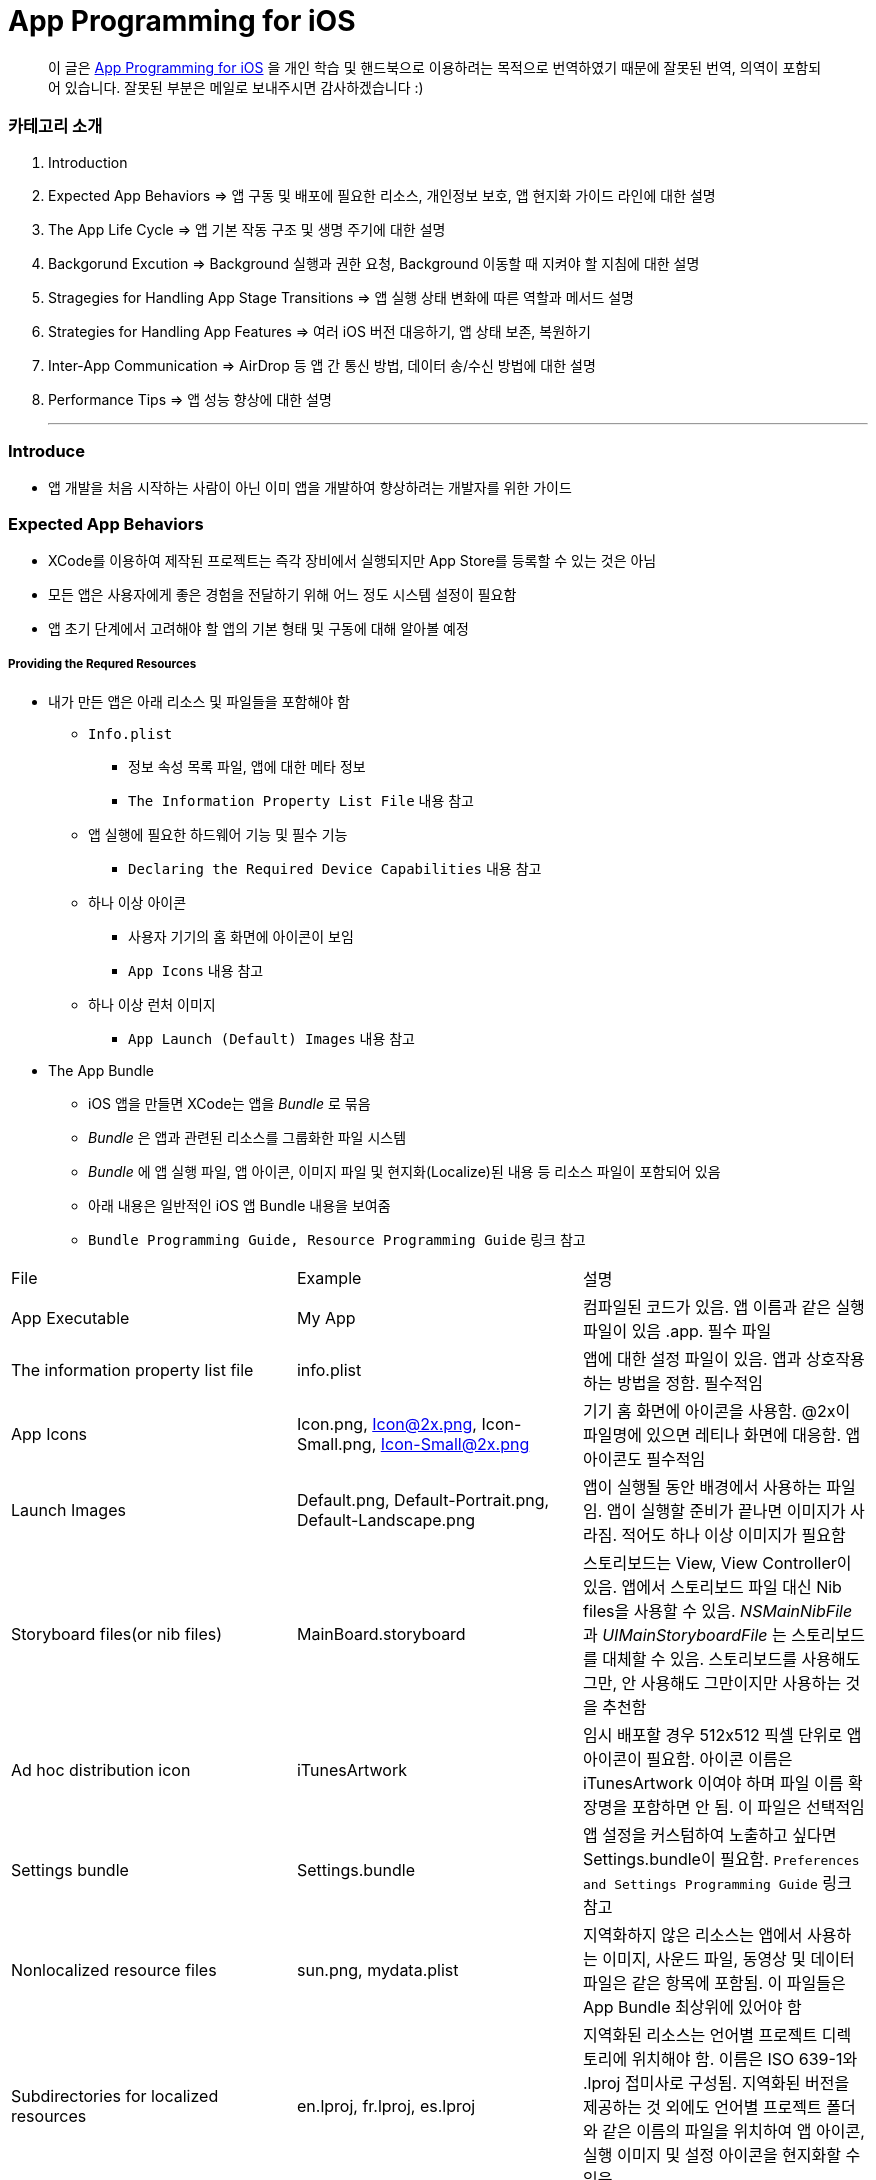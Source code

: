 = App Programming for iOS

> 이 글은 https://developer.apple.com/library/content/documentation/iPhone/Conceptual/iPhoneOSProgrammingGuide/Introduction/Introduction.html[App Programming for iOS] 을 
개인 학습 및 핸드북으로 이용하려는 목적으로 번역하였기 때문에 잘못된 번역, 의역이 포함되어 있습니다. 잘못된 부분은 메일로 보내주시면 감사하겠습니다 :)

=== 카테고리 소개
. Introduction
. Expected App Behaviors => 앱 구동 및 배포에 필요한 리소스, 개인정보 보호, 앱 현지화 가이드 라인에 대한 설명
. The App Life Cycle => 앱 기본 작동 구조 및 생명 주기에 대한 설명
. Backgorund Excution => Background 실행과 권한 요청, Background 이동할 때 지켜야 할 지침에 대한 설명
. Stragegies for Handling App Stage Transitions => 앱 실행 상태 변화에 따른 역할과 메서드 설명
. Strategies for Handling App Features => 여러 iOS 버전 대응하기, 앱 상태 보존, 복원하기
. Inter-App Communication => AirDrop 등 앱 간 통신 방법, 데이터 송/수신 방법에 대한 설명
. Performance Tips => 앱 성능 향상에 대한 설명

- - -

=== Introduce
* 앱 개발을 처음 시작하는 사람이 아닌 이미 앱을 개발하여 향상하려는 개발자를 위한 가이드

=== Expected App Behaviors
* XCode를 이용하여 제작된 프로젝트는 즉각 장비에서 실행되지만 App Store를 등록할 수 있는 것은 아님
* 모든 앱은 사용자에게 좋은 경험을 전달하기 위해 어느 정도 시스템 설정이 필요함
* 앱 초기 단계에서 고려해야 할 앱의 기본 형태 및 구동에 대해 알아볼 예정

===== Providing the Requred Resources
* 내가 만든 앱은 아래 리소스 및 파일들을 포함해야 함
** `Info.plist`
*** 정보 속성 목록 파일, 앱에 대한 메타 정보
*** `The Information Property List File` 내용 참고
** 앱 실행에 필요한 하드웨어 기능 및 필수 기능
*** `Declaring the Required Device Capabilities` 내용 참고
** 하나 이상 아이콘
*** 사용자 기기의 홈 화면에 아이콘이 보임
*** `App Icons` 내용 참고
** 하나 이상 런처 이미지
*** `App Launch (Default) Images` 내용 참고

* The App Bundle
** iOS 앱을 만들면 XCode는 앱을 _Bundle_ 로 묶음
** _Bundle_ 은 앱과 관련된 리소스를 그룹화한 파일 시스템
** _Bundle_ 에 앱 실행 파일, 앱 아이콘, 이미지 파일 및 현지화(Localize)된 내용 등 리소스 파일이 포함되어 있음
** 아래 내용은 일반적인 iOS 앱 Bundle 내용을 보여줌
** `Bundle Programming Guide, Resource Programming Guide` 링크 참고

|===
| File | Example | 설명
| App Executable | My App | 컴파일된 코드가 있음. 앱 이름과 같은 실행파일이 있음 .app. 필수 파일
| The information property list file | info.plist | 앱에 대한 설정 파일이 있음. 앱과 상호작용하는 방법을 정함. 필수적임
| App Icons | Icon.png, Icon@2x.png, Icon-Small.png, Icon-Small@2x.png | 기기 홈 화면에 아이콘을 사용함. @2x이 파일명에 있으면 레티나 화면에 대응함. 앱 아이콘도 필수적임
| Launch Images | Default.png, Default-Portrait.png, Default-Landscape.png | 앱이 실행될 동안 배경에서 사용하는 파일임. 앱이 실행할 준비가 끝나면 이미지가 사라짐. 적어도 하나 이상 이미지가 필요함
| Storyboard files(or nib files) | MainBoard.storyboard | 스토리보드는 View, View Controller이 있음. 앱에서 스토리보드 파일 대신 Nib files을 사용할 수 있음. _NSMainNibFile_ 과 _UIMainStoryboardFile_ 는 스토리보드를 대체할 수 있음. 스토리보드를 사용해도 그만, 안 사용해도 그만이지만 사용하는 것을 추천함
| Ad hoc distribution icon | iTunesArtwork | 임시 배포할 경우 512x512 픽셀 단위로 앱 아이콘이 필요함. 아이콘 이름은 iTunesArtwork 이여야 하며 파일 이름 확장명을 포함하면 안 됨. 이 파일은 선택적임
| Settings bundle | Settings.bundle | 앱 설정을 커스텀하여 노출하고 싶다면 Settings.bundle이 필요함. `Preferences and Settings Programming Guide` 링크 참고
| Nonlocalized resource files | sun.png, mydata.plist | 지역화하지 않은 리소스는 앱에서 사용하는 이미지, 사운드 파일, 동영상 및 데이터 파일은 같은 항목에 포함됨. 이 파일들은 App Bundle 최상위에 있어야 함
| Subdirectories for localized resources | en.lproj, fr.lproj, es.lproj | 지역화된 리소스는 언어별 프로젝트 디렉토리에 위치해야 함. 이름은 ISO 639-1와 .lproj 접미사로 구성됨. 지역화된 버전을 제공하는 것 외에도 언어별 프로젝트 폴더와 같은 이름의 파일을 위치하여 앱 아이콘, 실행 이미지 및 설정 아이콘을 현지화할 수 있음
|===

* The Information Property List File
** info.plist 파일은 앱 구성에 관한 중요한 정보가 포함되어 있으며 구조화된 파일
** App Store, iOS에서 앱의 기능을 확인하고 리소스를 찾는 데 사용함
** 모든 앱은 info.plist를 포함해야 함
** 기본으로 제공하는 필수 항목에 대한 기본값은 설정되어 있음. 그러나 기능을 위해 설정 추가나 변경을 할 수 있음 
** 가능하면 General, Capabilities 탭을 이용하여 앱의 구성 정보를 선택하는 것이 좋지만 특정한 환경 설정은 Info나 다른 탭에서 설정할 수 있음 
*** Info 탭에서 하드웨어 사양을 설정할 수 있음
*** Wi-Fi 연결, Custom URL 스키마, 사진 앨범 접근 등을 위해서 info.plist에 해당 사항에 맞는 키를 설정해줘야 함
*** `Document-Based App Programming Guide for iOS, Using URL Schemes to Communicate with Apps.` 링크 참고
*** info.plist의 다양한 키와 값에 관해서 확인하려면 `Information Property List Key Reference - Info.plist Keys and Values` 링크 참고

* App Icons
** 모든 앱은 기기의 홈 화면과 앱 스토어에 보여줄 아이콘을 제공해야 함
** 앱 아이콘은 Image Assets에 포함됨
** 아이콘 디자인 가이드는 `HIG - iOS Design Themes` 링크 참고

* App Launch (Default) Images
** 앱이 처음 시작할 때 잠깐 보여주는 이미지
** 앱 실행할 준비가 끝나면 런치 이미지가 사라짐
** 앱이 Foreground에서 Background로 들어갈 때 사용 중인 앱의 스냅샷이 생성되고 다시 Foreground로 다시 돌아올 때 런치 이미지가 아닌 스냅샷을 활용함
** 오랫동안 앱을 실행하지 않으면 스냅샷을 삭제하고 기존 런치 이미지를 활용함
** 런치 이미지 가이드는 `HIG - iOS Design Themes` 링크 참고

===== Supporting User Privacy
* 사용자 개인 정보 보호는 매우 중요함. 대부분 iOS 장비는 개인 정보를 포함하고 있음
* 개인 정보를 사용하기 위해 각 나라의 해당 법률에 준수하고 사용자 동의를 얻은 후 접근해야 함
* 데이터에 대한 접근 요청해야 함. 앱의 info.plist 파일에 접근하려고 하는 데이터나 리소스가 필요한 이유를 제공해야 함
* 사용자 필요에 따라 접근 권한을 비활성화할 수 있는 설정도 제공해야 함
* 접근 요청이 필요한 항목은 여러 유형이 있음
** 블루투스, 캘린더, 카메라, 접근, 건강 정보, 홈킷, 위치, 모션, 음악 및 동영상 라이브러리, 사진, Siri , 음성, TV 등
* 자료를 수집하여 저장할 때 로컬이면 암호화된 형식으로 저장해야 함. 네트워크를 통해 데이터를 보낼 때 App Transport Security를 사용함
** `Strategies for Implementing Specific App Features - Protecting Data Using On-Disk Encryption 내용이나 NSAppTransportSecurity 링크 참고`
* 앱에서 _ASIdentifierManager_ 사용하는 경우 `advertisingTrackingEnabled 프로퍼티` 의 값을 준수해야 함
** NO => 제한된 광고 목적에만 사용해야 함 
* 장치 식별자를 사용하면 안 됨. iOS 5.0 이상부터 사용할 수 없으며 해당 식별자를 사용하는 새로운 앱이나 업데이트를 허용하지 않음
** `UIDevice의 identifierForVendor 프로퍼티나 ASIdentifierManager의 advertisingIdentifier 프로퍼티`
* _앱에서 보호된 항목에 접근하려면 시스템에서 사용자에게 접근 권한을 요청하는 Alert를 표시함. iOS 10부터 info.plist에 각각 개인 정보를 활용하려는 목적 문구를 보여주며 접근 권한 요청 Alert에 보이도록 해야함_

===== Internationalizing Your App
* iOS 앱은 여러 나라에 배포할 수 있기 때문에 앱 내용을 지역화하면 많은 사용자에게 다가갈 수 있음
* 내용을 현지화 하는 과정은 간단함
** 모든 사용자가 지향하는 내용을 현지화할 수 있는 리소스 파일로 분리하고 해당 내용을 저장할 수 있는 언어별 프로젝트(.lproj) 폴더를 제공함
** Locale 별로 작업할 때 날짜 및 숫자 형식 등을 사용하는 것을 의미함
** 현지화할 수 있는 리소스 유형
*** 스토리보드 또는 Nib file
*** .strings 확장명으로 끝나는 파일. 문자열 파일
*** 이미지 파일 => 저작권, 문화권에 관한 확인이 필요함
*** 비디오 및 오디오 파일 => 언어, 문화별 내용이 포함되어 있지 않다면 멀티미디어 파일은 지역화하지 않음

=== The App Life Cycle
* 앱은 개발자가 작성한 코드와 시스템 프레임워크 간의 정교한 상호작용임
* 시스템 프레임워크는 모든 앱의 실행에 필요한 기본적인 인프라를 제공함. 개발자는 앱에 어울리는 모양과 느낌을 코드로 구현함
* 상호작용을 효과적으로 하기 위해서 iOS 인프라 구조와 어떻게 돌아가는지 이해가 필요함
* iOS 프레임워크는 `Model-View-Controller, Deletgate 패턴` 과 같은 것에 구현하는데 의존함. 이러한 디자인 패턴을 이해하는 것도 중요함

===== The Main Function
* 모든 C 기반의 프로그램과 같이 iOS 진입점도 main 함수. 다만, 차이점은 iOS 앱은 main 함수를 직접 작성하지 않는다는 것
* 대신 XCode가 대신 만들며 XCode가 제공한 main 함수는 절대 변경하면 안됨
* main 함수의 유일한 역할은 UIKit 프레임워크에 제어권을 넘김
* _UIApplicationMain_ 함수는 앱의 핵심 객체를 만들고 스토리보드 파일로부터 UI를 로드하고 초기 설정을 위한 코드를 호출하고 앱의 실행 루프를 동작함
* 개발자는 스토리보드 파일들과 초기화 코드를 제공하면 됨

===== The Structure of an App
* 앱을 시작하는 동안 _UIApplicationMain_ 함수는 여러 핵심 객체를 설정하고 앱 실행을 준비함
* _UIApplication_ 객체는 모든 iOS 앱의 핵심. 시스템과 앱의 객체들 사이의 상호 작용을 원할하게 함
* 아래 이미지를 통해 알아야 할 점은 iOS 앱은 *View-Model-Controller* 아키텍처를 사용한다는 것
* MVC 패턴은 앱의 데이터와 비즈니스 로직을 시각적인 표현으로부터 분리함
* MVC 패턴은 화면 크기가 다른 여러 장치에서 실행할 수 있는 앱을 만들 수 있도록 중요한 역할을 함

image:./image/key-objects-in-ios-app.png[]

* The role of objects in an iOS app
** `UIApplication` 객체
*** _UIApplication_ 객체는 이벤트 루프와 상위 수준의 앱 동작을 관리함
*** 앱 전환과 특별한 이벤트(수신 알림 등)의 담당 Delegate에게 알려줌 
*** 서브 클래스없이 _UIApplication_ 객체를 그대로 사용해야 함
** `App delegate` 객체
*** _UIApplication_ 과 함께 동작하여 앱의 초기화, 상태 전환과 많은 앱 이벤트를 처리함
*** 모든 앱에서 존재할 수 있는 유일한 객체이기 때문에 앱의 데이터 초기화할 때 많이 사용함
** `Documents and data model` 객체
*** 앱의 내용을 저장하며 앱에만 적용됨
*** `Document-Based Applications in iOS` 링크 참고
** `View Controller` 객체
*** _View Controller_ 객체는 화면에서 앱 콘텐츠의 프레젠테이션을 관리함
*** 단일 View와 View의 하위 View를 관리함
*** _UIViewController_ 클래스는 모든 View Controller 객체의 기본 클래스임
*** View 로딩, 프리젠테이션, 화면 회전에 대한 응답 그리고 몇 가지 시스템 표준 동작을 기본으로 제공함
*** UIKit과 다른 프레임워크는 Picker, Tab Bar, Navigation 인터페이스를 구현할 수 있도록 추가적으로 View Controller 클래스들을 정의함
*** `View, View Controller(The Role of View Controllers를 번역함)` 링크 참고 
** `UIWindow` 객체
*** _UIWindow_ 객체는 화면에서 하나 이상 View의 프리젠테이션 표현을 조정함 
*** 대부분 앱은 콘텐츠를 제공하는 Window는 하나지만 다른 앱에서 Window가 여러 개 일 수 있음
*** 앱 콘텐츠를 변경하려면 Window에 대응하여 보여지는 View를 View Controller 사용해서 바꿔야 함
*** View를 소유하는 것 외에도 Window는 _UIApplication_ 객체와 함께 동작하여 View와 View Controllr까지 이벤트를 전달함
** `View 객체(UIView)와 Control 객체(UIControl), Layer 객체`
*** _View와 Control은 앱 콘텐츠의 시각적인 표현을 제공함_
*** _View_ 는 지정된 영역에 내용을 그리고 그 영역 내의 이벤트에 응답하는 객체
*** _Control_ 은 Button, Textfield, Toggle Switch 같은 View의 특수한 유형
*** UIKit 프레임워크는 다양한 유형의 콘텐츠를 보여주기 위해 표준 View를 제공함
*** _UIView 의 서브클래스_ 를 통해 Custom View도 정의할 수 있음

===== The Main Run Loop
* 앱의 _Main Run Loop_ 는 모든 사용자 관련 이벤트를 처리함
* UIApplication 객체를 실행할 때 Main Run Loop를 설정함
* 이를 사용해 이벤트 처리하고 UI를 업데이트함
* Main Run Loop는 앱의 Main Thread에서 실행되고 _사용자 이벤트가 입력되면 차례대로 처리함_

image:./image/main-run-loop.png[]

* iOS에서 다양한 이벤트를 제공함
* 대부분 이벤트는 앱의 Main Run Loop를 통해 전달되지만, 일부 이벤트는 그렇지 않음
* 일부 이벤트는 _Delegate_ 객체를 통해 보내거나 개발자가 제공한 Block을 통해 전달됨
* 터치, 원격 제어, 모션, 가속도계 및 자이로 스코프 이벤트 등이 있음. `Event Handling Guide for UIKit Apps` 링크 참고

|===
| Event Type | Delivered To.. | 설명
| Touch | 이벤트를 발생한 View 객체 | View는 Responder 객체. View에 의해 처리되지 않은 모든 Touch 이벤트를 처리하기 위해 Responder Chain으로 전달됨
| Remote control, Shake motion events | First `Responder Object` | 원격 제어 이벤트는 미디어 재생을 제어하기 위한 것. 헤드폰 및 기타 악세사리에 의해 발생함
| Accelerometer, Magnetometer, Gyroscope | 사용자가 지정한 객체 | 가속도계, 자력계, 자이로 스코프 하드웨어는 사용자가 지정한 객체로 전달됨
| Location | 사용자가 지정한 객체 | Core Location Framework를 사용하여 위치 이벤트를 수신할 수 있도록 위치를 등록해야 함. `Location and Maps Programming Guide` 링크 참고
| Redraw | 업데이트가 필요한 View | Redraw 이벤트는 이벤트 객체를 포함하지 않지만, View를 그리기 위해 View 자체를 호출함. `Drawing and Printing Guide for iOS` 링크 참고
|===

* 터치, 원격 제어 같은 일부 이벤트는 _Reponder Object_ 에 의해 처리됨
* Responder Object 는 앱 어디에나 있음. _UIApplication_ 객체, View 객체, View Controller는 모두 Responder 객체
* 대부분 이벤트는 특정 Responder 객체를 대상이 되지만 처리되지 않은 일부 이벤트를 처리하기 위해 다른 Responder 객체(Responder Chain)에 의해 전달됨
** 예를 들어 View에서 처리되지 않은 이벤트를 Superview나 View Controller로 전달됨
* Control 객체(Button, Toggle Switch)에서 발생하는 터치 이벤트는 View에서 발생하는 터치 이벤트와 다르게 처리됨
* Control 과 상호작용 하는 방법이 제한적이므로 상호작용에 대한 Action 메세지를 다시 포장하여 적절한 Target 객체에 배달됨
* `Target-Action` 디자인 패턴은 앱에서 작성한 코드의 실행을 위해 Control를 쉽게 이용할 수 있게 해줌

===== Execution States for Apps
* 앱은 아래 상태 중 하나를 가짐
* iOS 시스템은 전체 시스템을 통해 일어나는 작업에 대한 응답으로 앱을 여러 가지 상태로 이동시킴
** 예를 들어 사용자가 홈 버튼을 누르거나 전화가 걸려 오거나 다른 여러 번 중단이 발생하면 현재 실행 중인 앱을 비활성으로 바꿈
* App 상태
** _Not running_ => 앱이 실행되지 않았거나 시스템에 의해 종료된 상태
** _Inactive_ => 앱이 Foreground에서 실행하지만, 사용자 이벤트를 받지 못하는 상태
** _Active_ => 앱이 Foreground에서 실행되고 사용자 이벤트를 받을 수 있는 상태
** _Background_ => 앱이 Background에서 실행되고 있는 상태. `Background Execution` 참고
** _Suspended_ => Background에 있는 앱이 더 실행하지 않고 정지한 상태

image:./image/state-change-in-ios-app.png[]

* 대부분 상태 전환은 App Delegate의 메서드를 호출함. 상태 변화에 대해 대응할 수 있음
** `application:willFinishLaunchingWithOptions` => 앱에서 처음으로 코드를 실행함
** `applicationDidBecomeActive` => 앱이 Foreground로 전환되는 시점을 알려줌
** `applicationWillResignActive` => 앱이 Foreground 상태에서 Inactive 되는 시점
** `applicationDidEnterBackground` => 앱이 Background에서 실행되고 있으며 언제든지 정지될 수 있음을 알림
** `applicationWillEnterForeground` => 앱이 Background에서 Foreground로 진입하고 있지만, 아직 Active 상태는 아님
** `applicationWillTerminate` => 앱이 종료되고 있음을 알리는 메소드. 하지만 앱이 시스템에 의해 정지되었을 때 호출되지 않음

===== App Termination
* 앱은 언제든지 종료될 수 있어야 함. 종료되기 전 사용자 정보를 저장하거나 특별한 기능을 수행하기 위해 기다리지 않음
* 시스템에 의한 앱 종료는 앱 수명 주기에서 정상적인 부분이며 시스템이 사용하지 않은 메모리를 회수하여 다른 앱을 실행할 수 있는 공간을 확보하기 위해 종료함
* 그러나 오작동하거나 앱이 응답하지 않은 경우에도 앱이 종료될 수 있음. 중지된 앱은 종료될 때까지 알림을 받지 않음. 시스템은 종료하고 해당 메모리를 회수함
* 앱이 현재 Background에서 실행 중이며 일시 중지되지 않고 종료 전이라면 _AppDelegate의 applicationWillTerminate_ 호출함

===== Threads and Concurrency
* 시스템은 기본적으로 앱의 Main Thread를 생헝성함. 필요에 따라 추가 Thread를 생성하여 다른 작업을 수행할 수 있음
* iOS 앱은 개발자가 직접 Thread를 만들고 관리하는 대신 `Grand Central Dispatch(GCD), Operation Objects, Asynchronous Programming` 을 사용하는 것을 권장함
* GCD를 이용하면 수행하고 싶은 작업과 작업 순서를 정할 수 있음. 그러나 시스템이 사용 가능한 CPU에서 해당 작업을 가장 효과적으로 수행할 수 방법을 결정하는 게 좋음. 시스템이 Thread를 관리하면 개발자가 작성해야 할 코드가 단순해지고 정확성을 높일 수 있으며 전반적인 성능이 향상됨
* Thread와 동시성을 생각할 때 다음을 고려해야 함
** View, Core Animation, UIKit과 관련된 클래스들은 Main Thread에서 실행되어야 함. 하지만 이것에도 예외가 있음. Image 조작은 Background Thread에서 발생할 수 있음
** 오래 걸리는 작업은 Background Thread에서 수행해야 함. 네트워크 접근, 파일 접근, 대용량 데이터를 처리할 때 GCD를 이용하여 비동기로 수행해야 함
** Main Thread에서 사용자 인터페이스 설정과 관련한 작업만 해야 함. 이외에 작업은 비동기적으로 실행해야 하며 처리가 완료되는 즉시 사용자에게 보여줘야 함

=== Background Execution
* 사용자가 앱을 사용하지 않으면 시스템은 앱을 Background 상태로 전환함
* 일반적으로 Background 상태는 Suspend(정지) 상태로 이어짐
* 앱을 정지시키는 일은 배터리 수명을 향상하는 일이며 다른 앱이 Foreground에서 실행될 수 있는 리소스를 제공함
* 하지만 모든 앱이 Backgorund에서 정지하는 것은 아님
** 예를 들어 하이킹 앱은 시간 경과에 따라 Background에서도 사용자 위치를 추적해야 하며 오디오 앱은 잠금화면에서 음악을 계속 재생할 수 있어야 함. 그리고 Background에서 콘텐츠를 내려받을 때도 있음
* Background에서 앱을 실행하는 것이 필요하다고 생각이 들면 iOS는 배터리를 많이 사용하지 않고 효율적으로 수행할 수 있도록 다음과 같은 기술을 제공하며 크게 3가지로 나눌 수 있음
** Foreground에서 짧은 시간의 작업을 하는 앱은 Background로 전환할 때 해당 작업의 완료할 시간을 요청할 수 있음
** Foreground에서 다운로드를 시작하는 앱은 다운로드 관리를 시스템에서 전달할 수 있으므로 다운로드 하는 동안 앱이 중지되거나 종료될 수 있음
** 특정 유형의 작업을 지원하기 위해 Background에서 실행하는 앱은 하나 이상 Background 실행 모드에 대한 지원을 선언할 수 있음
* 사용자가 다른 앱을 실행하였거나 사용자가 기기를 잠그고 바로 사용하지 않는 경우 앱이 의미 있는 작업을 하지 않는다는 신호
* Background에서 계속 앱을 실행하면 배터리가 소모되고 완전히 종료될 수 있기 때문에 가능하면 Background 작업은 피해야 함

===== Executing Finite-Length Tasks
* Background로 이동한 앱이 작업을 완료하기 위해 약간의 시간이 필요하다면 _UIApplication의 beginBackgroundTaskWithName:expirationHandler:, beginBackgroundTaskWithExpirationHandler:_ 메서드를 호출하여 작업을 완료할 수 있을 때까지 시간을 요청할 수 있음
* 이 메서드 중 하나를 호출하면 일시적으로 앱의 일시 중지가 지연되어 작업을 완료할 수 있음
* 작업이 끝나면 _endBackgroundTask_ 메서드를 호출하여 작업이 끝난 것을 시스템에 알림
** _beginBackgroundTaskWithName:expirationHandler: 또는 beginBackgroundTaskWithExpirationHandler:_ 메서드를 호출할 때마다 유일한 토큰을 생성하고 해당 작업과 연관됨. 작업이 완료되면 해당 토큰과 함께 _endBackgroundTask_ 메서드를 호출하여 완료되었음을 시스템에 알림
* _UIApplication의 backgroundTimeRemaining_ 를 통해 작업의 남은 시간을 확인할 수 있음
* Expiration Handler를 사용하면 작업을 종료하기 전에 코드를 추가할 수 있지만, 코드를 실행하는데 너무 오래 걸리지 말아야 함

===== Downloading Content in the Background
* 파일 다운로드 할 때 _NSURLSession(URLSession)_ 객체를 이용해 다운로드 해야 앱이 중지되거나, 종료될 경우 시스템에서 다운로드 과정을 제어할 수 있음
* Background 다운로드 지원하는 객체를 만드는 과정은 아래와 같음
** _NSURLSessionConfiguration의 backgroundSessionConfigurationWithIdentifier:_ 메서드를 사용해 설정 객체를 만듬
** _sessionSendsLaunchEvents_ 프로퍼티 값을 YES로 설정
** Foreground 있을 때 앱이 전송을 시작하면 설정 객체의 임의 속성을 YES로 설정하는 것이 좋음
** 설정 객체의 속성값을 설정함
** _NSURLSession_ 객체를 만들기 위해 설정 객체를 사용함
* 앱이 실행 중이면 작업이 완료되었을 때 세션 객체는 일반적인 방식으로 delegate에게 알려줌
* 작업이 끝나지 않은 상태에서 시스템이 앱을 종료하면 시스템은 Background 작업을 계속 관리함
* 사용자가 강제로 앱을 종료하면 보류 중인 작업을 취소함

===== Implementing Long-Running Tasks
* 구현하기 위해 많은 시간이 필요한 경우, Backgorund에서 실행할 수 있는 권한을 요청해야 함
** Backgorund에서 음이 들리는 콘텐츠가 재생되는 앱. 예를 들어 음악 플레이어 앱
** Backgorund에서 오디오 콘텐츠를 녹음하는 앱
** 매시간 사용자 위치 정보를 알려주는 앱. Navigation 앱
** VoIP에서 음성을 지원하는 앱
** 주기적으로 새로운 내용을 내려받고 처리해야 하는 앱
** 외부 악세사리를 주기적으로 업데이트 받아야 하는 앱
* XCode에서 `Project Settings -> Capabilities tab -> Background Modes` 활성화함
* Info.plist에서 _UIBackgroundMode_ 키가 추가됨

|===
| XCode Background Mode | UIBackgroundModes Value 
| Audio and AirPlay | audio
| Location updates | location
| Voice over IP | voip
| Newsstand downloads | newsstand-content
| External accessory communication | external-accessory
| Uses Bluetooth LE accessories | bluetooth-central
| Acts as a Bluetooth LE accessory | bluetooth-peripheral
| Background fetch | fetch
| Remote notifications | remote-notification
|===

* 구현하는 방법은 `[Background Execution] Tracking the User’s Location -> Communicating with a Bluetooth Accessory` 본문 내용 참고

===== Getting the User’s Attention While in the Background
* 앱이 Background에 있거나 실행 중이지 않을 때 앱이 관심을 끄는 방법 중 _Notification_ 하나
** 로컬 알림 사운드
** 배지
** 알림 기능
* 위 3가지 기능을 조합하여 사용자에게 알릴 수 있으며 사용자가 Foreground로 앱을 되돌려 놓을지 결정해야 함
* Foreground에서 이미 앱이 실행 중이라면 로컬 알림은 사용자에게 전달되지 않음
* Notification 구현하는 방법
** 로컬 알림을 예약하려면 _UILocalNotification_ 클래스 인스턴스를 만들고 알림 매개변수를 구현함
** _UIApplication_ 클래스의 메서드를 이용해 일정을 예약할 수 있음
** 로컬 알림 객체는 알림 유형(사운드, 경고, 배지) 또는 알림 시간에 대한 정보가 들어있음
** _UIApplication_ 클래스의 메서드는 바로 전달하거나 예약된 시간에 알림 기능을 제공함
** App Delegate의 `application:didReceiveLocalNotification:` 메서드로 호출할 수 있음
** 로컬 알림으로 지원할 수 있는 사운드 파일 유형은 _PCM, MA4, μ-Law, or a-Law_ 이며 기본 경고 소리는 _UILocalNotificationDefaultSoundName_ 클래스를 이용할 수 있음
** _UIApplication_ 클래스의 메서드를 통해 알림 목록을 가져오거나 예약된 알림 일정을 취소할 수 있음
* `Local and Remote Notification Programming Guide` 링크 참고

===== Understanding When Your App Gets Launched into the Background
* Backgorund에서 실행을 지원하는 앱은 시스템이 이벤트 처리를 위해 재실행시킬 수 있음
* 사용자가 앱을 강제종료시킨 것 이외에 앱이 종료되었을 때 시스템은 아래 목록 중 이벤트가 발생한다면 재실행시킬 수 있음
** 위치 앱
*** 시스템이 기준에 충족하는 위치 업데이트를 받음
*** 장치가 등록된 영역에 들어갔거나 나감
** 오디오 앱
*** 일부 데이터를 처리함
*** 음악을 재생하거나 마이크를 사용하는 앱
** 블루투스 앱
*** 앱에 연결된 주변 기기에서 데이터를 수신함
*** 앱이 중앙에서 명령을 받음
** Backgorund에서 다운로드하는 앱
*** 푸시 알림이 앱에 도착하고 값이 1로 가지고 있는 콘텐츠 키를 포함하고 있는 알림 Payload
*** 새로운 콘텐츠를 다운로드 하기 위해 
*** _NSURLSession(URLSession)_ 클래스를 사용하여 Backgorund에서 콘텐츠를 다운받는 앱일 때, 해당 세션 객체가 다운로드가 성공하거나 실패함
* 사용자가 강제 종료한 앱은 시스템이 재시작하지 않음. 그러나 한 가지 예외가 있음. iOS 8 이후, 위치 앱이 강제종료되었을 때 재실행함
* 기기에서 비밀번호로 보호되어 있다면 먼저 기기 잠금을 해제해야 Background 앱을 실행할 수 있음

===== Being a Responsible Background App
* Foreground 앱이 시스템 리소스, 하드웨어 사용과 관련해서 항상 Backgorund 앱보다 우선순위가 높음
* Backgorund에서 실행되는 앱은 이러한 차이에 준비하고 Background에서 작동할 때 행동을 맞춰야 함
* 앱이 Background에서 이동할 때 지켜야 할 몇 가지 지침이 준수해야 함
** 코드에서 OpenGL ES를 부르면 안 됨
*** Backgorund에서 실행하는 동안 _EAGLContext_ 객체를 만들거나 OpenGL ES 드로잉 명령어를 날리면 안됨
*** 앱이 바로 죽어버림. 그래서 앱이 Background로 이동하기 전에 위 내용을 처리해야 함
*** Background에서 OpenGL ES 다루는 방법은 `OpenGL ES Programming Guide > implementing a Multitasking-aware OpenGL ES Application` 링크 참고
** 앱이 정지되기 전까지 Bonjour 관련 서비스를 취소해야 함
*** 앱이 Backgorund 이동해 정지하기 전에 Bonjour에서 등록 취소하고 네트워크 서비스와 관련된 수신 대기 소켓을 닫아야 함
*** 정지된 앱은 Request에 응답할 수 없음
*** 만약 Bonjour 서비스를 직접 종료하지 않으면 서비스가 자동으로 종료됨
** 네트워크 기반 소켓의 연결 오류를 처리할 수 있는 준비해야 함
*** 시스템은 여러 가지 이유로 앱이 정지된 동안 소켓 연결을 끊을 수 있음
*** 신호 손실이나 네트워크 전환 오류 등 다른 네트워크 오류에 준비해야 예상치 못한 문제가 발생하지 않음
*** 앱을 다시 시작해 소켓을 사용한다면 연결만 다시 설정해주면 됨
** 앱이 Background 상태로 이동하기 전에 앱을 저장해야 함
*** 메모리가 부족할 때 정지한 앱을 먼저 제거함
*** 정지된 앱의 메모리가 해제되기 전에 앱에서 알림이 제공되지 않기 때문에 iOS 6 이상부터 상태보존 메커니즘을 활용해 앱의 인터페이스 상태를 디스크에 저장해야 함
*** `Preserving Your App’s Visual Appearance Across Launches` 참고
** Background 이동할 때 불필요한 Strong 참조는 없애야 함
*** 앱에서 객체(특히 이미지)의 In-memory 캐시를 많이 유지하는 경우, Backgorund로 이동할 때 해당 캐시에 대한 Strong 참조는 제거해야 함
*** `Reduce Your Memory Footprint` 참고
** 정지되기 전에 공유 시스템 자원 사용을 중지해야 함
*** 주소록이나 캘린더 같은 공유 시스템 리소스와 상호 작용하는 앱은 정지되기 전에 해당 리소스 사용을 중지해야 함
*** Foreground 앱에 리소스 사용에 우선순위가 있음
*** 앱이 정지된 동안 리소스를 사용하는 것이 발견되면 그 앱을 종료시킴
** Window와 View 업데이트하면 안 됨
*** 앱이 Background에 있을 경우 View 표시가 되지 않기 때문에 업데이트하는 것을 피해야 함
*** 그러나 앱의 스냅 샷을 만들기 전 Window 내용을 업데이트 해야 하는 경우는 Backgorund에서 업데이트가 필요함
** 외부 악세사리에 대한 연결 알림 및 연결 해제 알림에 응답해야 함
*** 외부 악세사리와 통신하는 앱은 앱이 Backgorund로 이동할 때 시스템에서 자동으로 연결 해제 알림을 보냄
*** 앱은 이 알림에 대해 등록해야 하며 현재 악세사리 세션을 종료하는 데 사용해야 함
*** 앱이 Foreground로 다시 이동하면 연결 알림이 전달되어 앱을 다시 연결할 수 있음
*** `External Accessory Programming Topics` 링크 참고
** Background로 이동할 때 활성화된 경고 창을 정리해야 함
*** 앱이 Backgorund로 전환할 때 시스템이 자동으로 _UIActionSheet 또는 UIAlertView_ 를 닫지 않기 때문에 Backgorund 이동 전에 적절한 처리가 필요함
** Backgorund로 이동하기 전에 View에 민감한 정보를 제거해야 함
*** 앱이 Backgorund로 이동할 때 시스템은 앱 Main Window의 스냅 샷으로 찍은 다음, 다시 Foreground로 옮겨질 때 Main Window에 표시함
*** _applicationDidEnterBackground:_ 메서드가 돌아오기 전에 비밀번호나 다른 민감한 개인정보를 숨겨야 함
** Backgorund에 있는 동안 최소한 작업을 수행해야 함
*** Background에게 처리할 수 있는 시간이 많지 않음. 만약 Backgorund 처리로 시간을 많이 쓴다면 시스템이 종료하거나 조절함
* 메모리가 부족하여 앱을 종료할 때, 종료하기 전에 App Delegate는 _applicationWillTerminate:_ 메서드를 호출하여 최종 작업을 완료함

===== Opting Out of Background Execution 
* Backgorund에서 앱이 실행되는 것이 원하지 않다면 `Info.plist > UIApplicationExitsOnSuspend 키, 값을 YES` 로 설정하면 됨
* 앱의 옵션을 해제하면 Not-running, Inactive, Actvie 상태로 순환하거나 Backgorund나 정지된 상태로 들어가지 않음
* 사용자가 앱을 종료하기 위해 홈 버튼을 누를 때, _App Delegate의 applicationWillTerminate:_ 메서드는 앱이 종료되기 전에 5초간 정리하고 난 뒤 Not-running 상태가 됨
* Backgorund 실행하는 옵션을 해제하는 것은 권장하지 않지만 특정 상황에서 기본 옵션이 될 수 있음
** 코딩을 통해 앱의 복잡성이 커지는 경우 앱을 종료하는 것이 더 나은 방법일 수 있음
** 또한 앱이 메모리를 많이 사용하고 쉽게 해제할 수 없을 때 시스템이 앱을 종료하여 다른 앱 실행을 위해 메모리를 확보할 수 있음


=== 참고
* https://developer.apple.com/library/content/documentation/iPhone/Conceptual/iPhoneOSProgrammingGuide/Introduction/Introduction.html[App Programming for iOS]
* https://developer.apple.com/library/content/referencelibrary/GettingStarted/DevelopiOSAppsSwift/index.html#//apple_ref/doc/uid/TP40015214[Start Developing iOS Apps (Swift)]
* https://developer.apple.com/documentation/#//apple_ref/doc/uid/TP40007898[Apple Developer Documentation]
* https://developer.apple.com/library/content/documentation/iPhone/Conceptual/iPhoneOSProgrammingGuide/ExpectedAppBehaviors/ExpectedAppBehaviors.html#//apple_ref/doc/uid/TP40007072-CH3-SW9[Bundle 설명]
* https://developer.apple.com/library/content/documentation/Cocoa/Conceptual/UserDefaults/Introduction/Introduction.html#//apple_ref/doc/uid/10000059i[Preferences and Settings Programming Guide]
* https://developer.apple.com/library/content/documentation/iPhone/Conceptual/iPhoneOSProgrammingGuide/ExpectedAppBehaviors/ExpectedAppBehaviors.html#//apple_ref/doc/uid/TP40007072-CH3-SW4[Nib file 설명]
* https://developer.apple.com/library/content/documentation/CoreFoundation/Conceptual/CFBundles/Introduction/Introduction.html#//apple_ref/doc/uid/10000123i[Bundle Programming Guide]
* https://developer.apple.com/library/content/documentation/Cocoa/Conceptual/LoadingResources/Introduction/Introduction.html#//apple_ref/doc/uid/10000051i[Resource Programming Guide]
* https://developer.apple.com/library/content/documentation/DataManagement/Conceptual/DocumentBasedAppPGiOS/Introduction/Introduction.html#//apple_ref/doc/uid/TP40011149[Document-Based Applications in iOS]
* https://developer.apple.com/library/content/documentation/General/Reference/InfoPlistKeyReference/Introduction/Introduction.html#//apple_ref/doc/uid/TP40009247[Information Property List Key Reference - Info.plist Keys and Values] 
* https://developer.apple.com/ios/human-interface-guidelines/overview/themes/[HIG - iOS Design Themes]
* https://developer.apple.com/library/content/documentation/General/Reference/InfoPlistKeyReference/Articles/CocoaKeys.html#//apple_ref/doc/uid/TP40009251-SW33[NSAppTransportSecurity]
* https://developer.apple.com/library/content/documentation/iPhone/Conceptual/iPhoneOSProgrammingGuide/TheAppLifeCycle/TheAppLifeCycle.html#//apple_ref/doc/uid/TP40007072-CH2-SW1[Model-View-Controller 설명]
* https://developer.apple.com/library/content/documentation/iPhone/Conceptual/iPhoneOSProgrammingGuide/TheAppLifeCycle/TheAppLifeCycle.html#//apple_ref/doc/uid/TP40007072-CH2-SW1[Storyboard 설명]
* https://developer.apple.com/documentation/uikit/uiapplication[UIApplication]
* https://developer.apple.com/library/content/documentation/iPhone/Conceptual/iPhoneOSProgrammingGuide/TheAppLifeCycle/TheAppLifeCycle.html#//apple_ref/doc/uid/TP40007072-CH2-SW1[App Delegate 설명]
* https://wiki.yuaming.com/ios/view-view-controller.html[View, View Controller]
* https://developer.apple.com/library/content/documentation/iPhone/Conceptual/iPhoneOSProgrammingGuide/TheAppLifeCycle/TheAppLifeCycle.html#//apple_ref/doc/uid/TP40007072-CH2-SW1[View Object 설명]
* https://developer.apple.com/library/content/documentation/iPhone/Conceptual/iPhoneOSProgrammingGuide/TheAppLifeCycle/TheAppLifeCycle.html#//apple_ref/doc/uid/TP40007072-CH2-SW1[Control Object 설명]
* https://developer.apple.com/documentation/uikit/#//apple_ref/doc/uid/TP40009541[Event Handling Guide for UIKit Apps]
* https://developer.apple.com/library/content/documentation/iPhone/Conceptual/iPhoneOSProgrammingGuide/TheAppLifeCycle/TheAppLifeCycle.html#//apple_ref/doc/uid/TP40007072-CH2-SW1[Responder Object 설명]
* https://developer.apple.com/library/content/documentation/UserExperience/Conceptual/LocationAwarenessPG/Introduction/Introduction.html#//apple_ref/doc/uid/TP40009497[Location and Maps Programming Guide]
* https://developer.apple.com/library/content/documentation/2DDrawing/Conceptual/DrawingPrintingiOS/Introduction/Introduction.html#//apple_ref/doc/uid/TP40010156[Drawing and Printing Guide for iOS]
* https://developer.apple.com/library/content/documentation/iPhone/Conceptual/iPhoneOSProgrammingGuide/TheAppLifeCycle/TheAppLifeCycle.html#//apple_ref/doc/uid/TP40007072-CH2-SW14[Target-Action 설명]
* https://developer.apple.com/library/content/documentation/NetworkingInternet/Conceptual/RemoteNotificationsPG/index.html#//apple_ref/doc/uid/TP40008194[Local and Remote Notification Programming Guide]
* https://developer.apple.com/library/content/documentation/3DDrawing/Conceptual/OpenGLES_ProgrammingGuide/ImplementingaMultitasking-awareOpenGLESApplication/ImplementingaMultitasking-awareOpenGLESApplication.html#//apple_ref/doc/uid/TP40008793-CH5[OpenGL ES Programming Guide > mplementing a Multitasking-aware OpenGL ES Application]
* https://developer.apple.com/library/content/featuredarticles/ExternalAccessoryPT/Introduction/Introduction.html#//apple_ref/doc/uid/TP40009502[External Accessory Programming Topics]